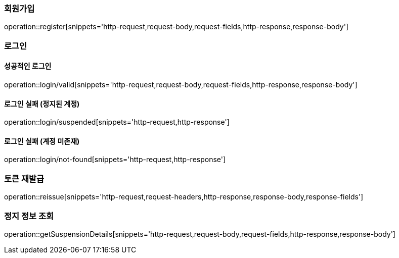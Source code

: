 [[register]]
=== 회원가입

operation::register[snippets='http-request,request-body,request-fields,http-response,response-body']

[[login]]
=== 로그인

==== 성공적인 로그인
operation::login/valid[snippets='http-request,request-body,request-fields,http-response,response-body']

==== 로그인 실패 (정지된 계정)
operation::login/suspended[snippets='http-request,http-response']


==== 로그인 실패 (계정 미존재)
operation::login/not-found[snippets='http-request,http-response']

[[reissue]]
=== 토큰 재발급

operation::reissue[snippets='http-request,request-headers,http-response,response-body,response-fields']

=== 정지 정보 조회
operation::getSuspensionDetails[snippets='http-request,request-body,request-fields,http-response,response-body']
